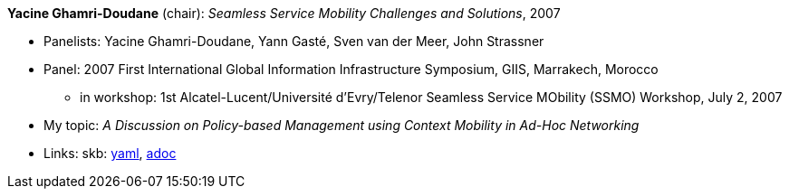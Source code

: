 //
// This file was generated by SKB-Dashboard, task 'lib-yaml2src'
// - on Wednesday November  7 at 00:23:13
// - skb-dashboard: https://www.github.com/vdmeer/skb-dashboard
//

*Yacine Ghamri-Doudane* (chair): _Seamless Service Mobility Challenges and Solutions_, 2007

* Panelists: Yacine Ghamri-Doudane, Yann Gasté, Sven van der Meer, John Strassner
* Panel: 2007 First International Global Information Infrastructure Symposium, GIIS, Marrakech, Morocco
  ** in workshop: 1st Alcatel-Lucent/Université d'Evry/Telenor Seamless Service MObility (SSMO) Workshop, July 2, 2007
* My topic: _A Discussion on Policy-based Management using Context Mobility in Ad-Hoc Networking_
* Links:
      skb:
        https://github.com/vdmeer/skb/tree/master/data/library/talks/panel/2000/vandermeer-2007-ssmo.yaml[yaml],
        https://github.com/vdmeer/skb/tree/master/data/library/talks/panel/2000/vandermeer-2007-ssmo.adoc[adoc]

